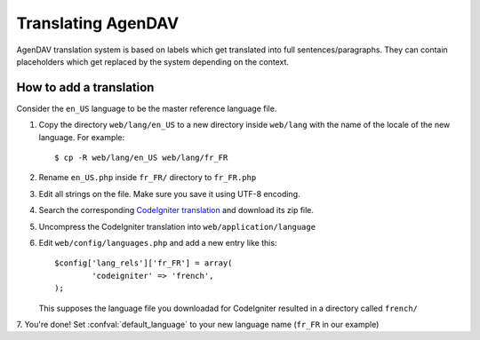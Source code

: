 Translating AgenDAV
===================

AgenDAV translation system is based on labels which get translated into
full sentences/paragraphs. They can contain placeholders which get replaced
by the system depending on the context.

How to add a translation
------------------------

Consider the ``en_US`` language to be the master reference language file.

1. Copy the directory ``web/lang/en_US`` to a new directory inside
   ``web/lang`` with the name of the locale of the new language. For example::
  
   $ cp -R web/lang/en_US web/lang/fr_FR

2. Rename ``en_US.php`` inside ``fr_FR/`` directory to ``fr_FR.php``

3. Edit all strings on the file. Make sure you save it using UTF-8 encoding.

4. Search the corresponding `CodeIgniter translation
   <http://mygengo.com/string/p/codeigniter-2-1>`_ and download its zip file.

5. Uncompress the CodeIgniter translation into ``web/application/language``

6. Edit ``web/config/languages.php`` and add a new entry like this::

    $config['lang_rels']['fr_FR'] = array(
            'codeigniter' => 'french',
    );

   This supposes the language file you downloadad for CodeIgniter resulted
   in a directory called ``french/``

7. You're done! Set :confval:`default_language` to your new language name
(``fr_FR`` in our example)
